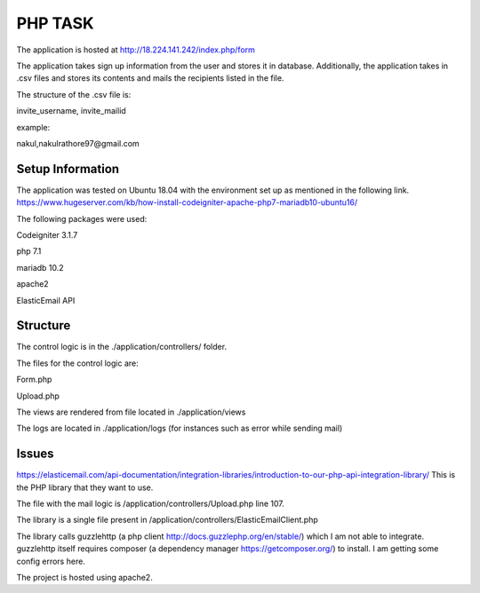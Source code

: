 ###################
PHP TASK
###################
The application is hosted at http://18.224.141.242/index.php/form

The application takes sign up information from the user and stores it in database.
Additionally, the application takes in .csv files and stores its contents and mails the recipients listed in the file.

The structure of the .csv file is:

invite_username, invite_mailid

example:

nakul,nakulrathore97@gmail.com


*******************
Setup Information
*******************
The application was tested on Ubuntu 18.04 with the environment set up as mentioned in the following link.
https://www.hugeserver.com/kb/how-install-codeigniter-apache-php7-mariadb10-ubuntu16/

The following packages were used:

Codeigniter 3.1.7

php 7.1

mariadb 10.2

apache2

ElasticEmail API

***********
Structure
***********
The control logic is in the ./application/controllers/ folder.

The files for the control logic are:

Form.php

Upload.php

The views are rendered from file located in ./application/views

The logs are located in ./application/logs (for instances such as error while sending mail)

********
Issues
********
https://elasticemail.com/api-documentation/integration-libraries/introduction-to-our-php-api-integration-library/
This is the PHP library that they want to use.

The file with the mail logic is /application/controllers/Upload.php line 107.

The library is a single file present in /application/controllers/ElasticEmailClient.php

The library calls guzzlehttp (a php client http://docs.guzzlephp.org/en/stable/) which I am not able to integrate.
guzzlehttp itself requires composer (a dependency manager https://getcomposer.org/) to install.
I am getting some config errors here.

The project is hosted using apache2.

